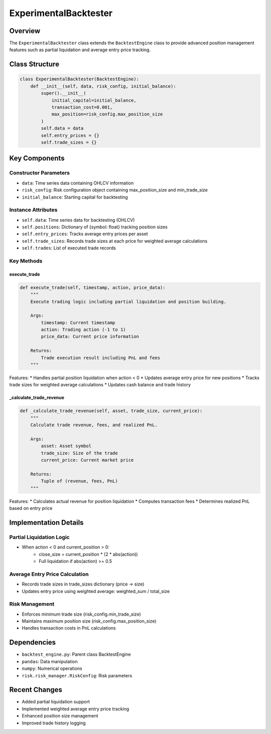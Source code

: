 ExperimentalBacktester
=====================

Overview
--------

The ``ExperimentalBacktester`` class extends the ``BacktestEngine`` class to provide advanced position management features such as partial liquidation and average entry price tracking.

Class Structure
-------------

.. code-block:: python

    class ExperimentalBacktester(BacktestEngine):
        def __init__(self, data, risk_config, initial_balance):
            super().__init__(
                initial_capital=initial_balance,
                transaction_cost=0.001,
                max_position=risk_config.max_position_size
            )
            self.data = data
            self.entry_prices = {}
            self.trade_sizes = {}

Key Components
------------

Constructor Parameters
^^^^^^^^^^^^^^^^^^
* ``data``: Time series data containing OHLCV information
* ``risk_config``: Risk configuration object containing max_position_size and min_trade_size
* ``initial_balance``: Starting capital for backtesting

Instance Attributes
^^^^^^^^^^^^^^^
* ``self.data``: Time series data for backtesting (OHLCV)
* ``self.positions``: Dictionary of {symbol: float} tracking position sizes
* ``self.entry_prices``: Tracks average entry prices per asset
* ``self.trade_sizes``: Records trade sizes at each price for weighted average calculations
* ``self.trades``: List of executed trade records

Key Methods
^^^^^^^^^

execute_trade
~~~~~~~~~~~
.. code-block:: python

    def execute_trade(self, timestamp, action, price_data):
        """
        Execute trading logic including partial liquidation and position building.
        
        Args:
            timestamp: Current timestamp
            action: Trading action (-1 to 1)
            price_data: Current price information
            
        Returns:
            Trade execution result including PnL and fees
        """

Features:
* Handles partial position liquidation when action < 0
* Updates average entry price for new positions
* Tracks trade sizes for weighted average calculations
* Updates cash balance and trade history

_calculate_trade_revenue
~~~~~~~~~~~~~~~~~~~~~
.. code-block:: python

    def _calculate_trade_revenue(self, asset, trade_size, current_price):
        """
        Calculate trade revenue, fees, and realized PnL.
        
        Args:
            asset: Asset symbol
            trade_size: Size of the trade
            current_price: Current market price
            
        Returns:
            Tuple of (revenue, fees, PnL)
        """

Features:
* Calculates actual revenue for position liquidation
* Computes transaction fees
* Determines realized PnL based on entry price

Implementation Details
-------------------

Partial Liquidation Logic
^^^^^^^^^^^^^^^^^^^^^^
* When action < 0 and current_position > 0:
    * close_size = current_position * (2 * abs(action))
    * Full liquidation if abs(action) >= 0.5

Average Entry Price Calculation
^^^^^^^^^^^^^^^^^^^^^^^^^^^
* Records trade sizes in trade_sizes dictionary (price -> size)
* Updates entry price using weighted average: weighted_sum / total_size

Risk Management
^^^^^^^^^^^^
* Enforces minimum trade size (risk_config.min_trade_size)
* Maintains maximum position size (risk_config.max_position_size)
* Handles transaction costs in PnL calculations

Dependencies
----------

* ``backtest_engine.py``: Parent class BacktestEngine
* ``pandas``: Data manipulation
* ``numpy``: Numerical operations
* ``risk.risk_manager.RiskConfig``: Risk parameters

Recent Changes
------------

* Added partial liquidation support
* Implemented weighted average entry price tracking
* Enhanced position size management
* Improved trade history logging 